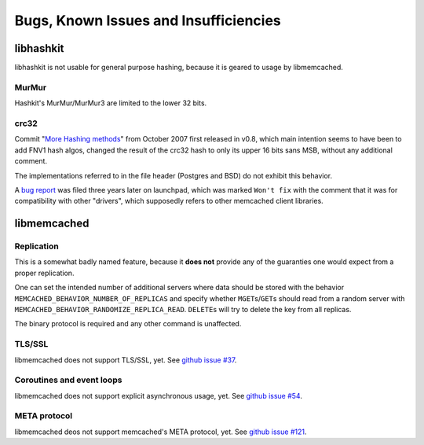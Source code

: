 
Bugs, Known Issues and Insufficiencies
======================================

libhashkit
----------

libhashkit is not usable for general purpose hashing, because it is geared to
usage by libmemcached.

MurMur
^^^^^^

Hashkit's MurMur/MurMur3 are limited to the lower 32 bits.

crc32
^^^^^

Commit "\ `More Hashing methods <https://github.com/awesomized/libmemcached/commits/1207354f>`_\ "
from October 2007 first released in v0.8, which main intention seems to have
been to add FNV1 hash algos, changed the result of the crc32 hash to only its
upper 16 bits sans MSB, without any additional comment.

The implementations referred to in the file header (Postgres and BSD)
do not exhibit this behavior.

A `bug report <https://bugs.launchpad.net/libmemcached/+bug/604178>`_ was
filed three years later on launchpad, which was marked ``Won't fix`` with
the comment that it was for compatibility with other "drivers", which
supposedly refers to other memcached client libraries.

libmemcached
------------

Replication
^^^^^^^^^^^

This is a somewhat badly named feature, because it **does not** provide
any of the guaranties one would expect from a proper replication.

One can set the intended number of additional servers where data should
be stored with the behavior ``MEMCACHED_BEHAVIOR_NUMBER_OF_REPLICAS`` and
specify whether ``MGET``\ s/\ ``GET``\ s should read from a random server with 
``MEMCACHED_BEHAVIOR_RANDOMIZE_REPLICA_READ``. ``DELETE``\ s will try to 
delete the key from all replicas.

The binary protocol is required and any other command is unaffected.

TLS/SSL
^^^^^^^

libmemcached does not support TLS/SSL, yet. 
See `github issue #37 <https://github.com/awesomized/libmemcached/issues/37>`_.

Coroutines and event loops
^^^^^^^^^^^^^^^^^^^^^^^^^^

libmemcached does not support explicit asynchronous usage, yet.
See `github issue #54 <https://github.com/awesomized/libmemcached/issues/54>`_.

META protocol
^^^^^^^^^^^^^

libmemcached deos not support memcached's META protocol, yet.
See `github issue #121 <https://github.com/awesomized/libmemcached/issues/121>`_.

